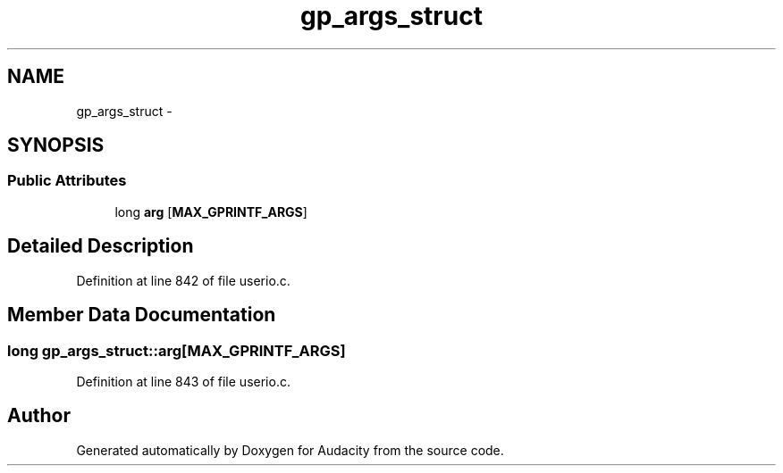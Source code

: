 .TH "gp_args_struct" 3 "Thu Apr 28 2016" "Audacity" \" -*- nroff -*-
.ad l
.nh
.SH NAME
gp_args_struct \- 
.SH SYNOPSIS
.br
.PP
.SS "Public Attributes"

.in +1c
.ti -1c
.RI "long \fBarg\fP [\fBMAX_GPRINTF_ARGS\fP]"
.br
.in -1c
.SH "Detailed Description"
.PP 
Definition at line 842 of file userio\&.c\&.
.SH "Member Data Documentation"
.PP 
.SS "long gp_args_struct::arg[\fBMAX_GPRINTF_ARGS\fP]"

.PP
Definition at line 843 of file userio\&.c\&.

.SH "Author"
.PP 
Generated automatically by Doxygen for Audacity from the source code\&.
